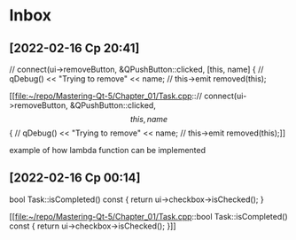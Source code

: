* Inbox
** [2022-02-16 Ср 20:41]
    // connect(ui->removeButton, &QPushButton::clicked, [this, name] {
    //         qDebug() << "Trying to remove" << name;
    //         this->emit removed(this);

[[file:~/repo/Mastering-Qt-5/Chapter_01/Task.cpp::// connect(ui->removeButton, &QPushButton::clicked, \[this, name\] {
 // qDebug() << "Trying to remove" << name;
 // this->emit removed(this);]]

 example of how lambda function can be implemented
** [2022-02-16 Ср 00:14]
bool Task::isCompleted() const
{
   return ui->checkbox->isChecked();
}

[[file:~/repo/Mastering-Qt-5/Chapter_01/Task.cpp::bool Task::isCompleted() const
{
 return ui->checkbox->isChecked();
}]]
